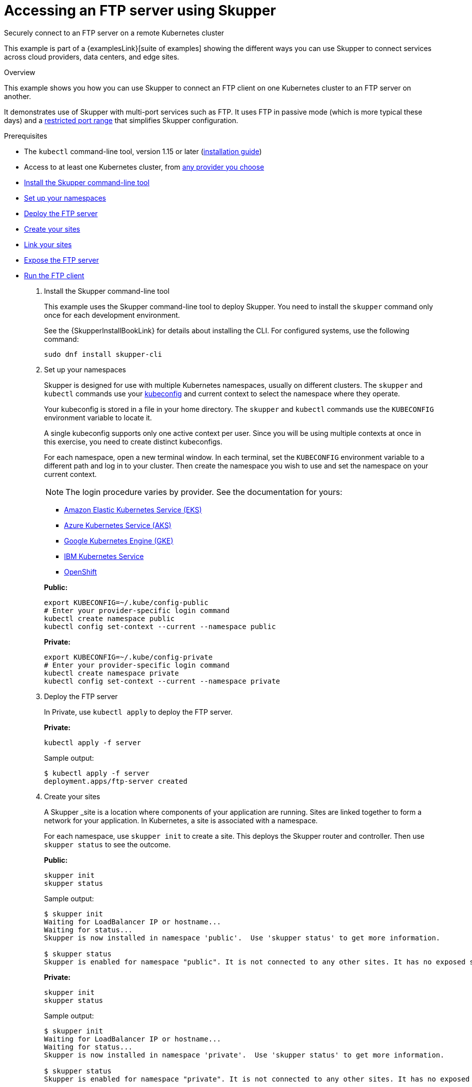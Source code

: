 = Accessing an FTP server using Skupper




Securely connect to an FTP server on a remote Kubernetes cluster

This example is part of a {examplesLink}[suite of examples] showing the different ways you can use Skupper to connect services across cloud providers, data centers, and edge sites.

.Overview

This example shows you how you can use Skupper to connect an FTP client on one Kubernetes cluster to an FTP server on another.

It demonstrates use of Skupper with multi-port services such as FTP.
It uses FTP in passive mode (which is more typical these days) and a https://github.com/skupperproject/skupper-example-ftp/blob/main/server/kubernetes.yaml#L25-L28[restricted port range] that simplifies Skupper configuration.

Prerequisites

* The `kubectl` command-line tool, version 1.15 or later (https://kubernetes.io/docs/tasks/tools/install-kubectl/[installation guide])
* Access to at least one Kubernetes cluster, from https://skupper.io/start/kubernetes.html[any provider you choose]

--
.Procedure
--


* xref:skupper-example-ftp_READMEmd_item1[Install the Skupper command-line tool]

* xref:skupper-example-ftp_READMEmd_item2[Set up your namespaces]

* xref:skupper-example-ftp_READMEmd_item3[Deploy the FTP server]

* xref:skupper-example-ftp_READMEmd_item4[Create your sites]

* xref:skupper-example-ftp_READMEmd_item5[Link your sites]

* xref:skupper-example-ftp_READMEmd_item6[Expose the FTP server]

* xref:skupper-example-ftp_READMEmd_item7[Run the FTP client]

. [[skupper-example-ftp_READMEmd_item1]]Install the Skupper command-line tool
+
--

This example uses the Skupper command-line tool to deploy Skupper.
You need to install the `skupper` command only once for each development environment.

See the {SkupperInstallBookLink} for details about installing the CLI. For configured systems, use the following command:

[,shell]
----
sudo dnf install skupper-cli
----






--

. [[skupper-example-ftp_READMEmd_item2]]Set up your namespaces
+
--

Skupper is designed for use with multiple Kubernetes namespaces, usually on different clusters.
The `skupper` and `kubectl` commands use your https://kubernetes.io/docs/concepts/configuration/organize-cluster-access-kubeconfig/[kubeconfig] and current context to select the namespace where they operate.

Your kubeconfig is stored in a file in your home directory.
The `skupper` and `kubectl` commands use the `KUBECONFIG` environment variable to locate it.

A single kubeconfig supports only one active context per user.
Since you will be using multiple contexts at once in this exercise, you need to create distinct kubeconfigs.

For each namespace, open a new terminal window.
In each terminal, set the `KUBECONFIG` environment variable to a different path and log in to your cluster.
Then create the namespace you wish to use and set the namespace on your current context.

NOTE: The login procedure varies by provider.
See the documentation for yours:


* https://skupper.io/start/eks.html#cluster-access[Amazon Elastic Kubernetes Service (EKS)]
* https://skupper.io/start/aks.html#cluster-access[Azure Kubernetes Service (AKS)]
* https://skupper.io/start/gke.html#cluster-access[Google Kubernetes Engine (GKE)]
* https://skupper.io/start/ibmks.html#cluster-access[IBM Kubernetes Service]
* https://skupper.io/start/openshift.html#cluster-access[OpenShift]

*Public:*

[,shell]
----
export KUBECONFIG=~/.kube/config-public
# Enter your provider-specific login command
kubectl create namespace public
kubectl config set-context --current --namespace public
----

*Private:*

[,shell]
----
export KUBECONFIG=~/.kube/config-private
# Enter your provider-specific login command
kubectl create namespace private
kubectl config set-context --current --namespace private
----

--

. [[skupper-example-ftp_READMEmd_item3]]Deploy the FTP server
+
--

In Private, use `kubectl apply` to deploy the FTP server.

*Private:*

[,shell]
----
kubectl apply -f server
----

Sample output:

[,console]
----
$ kubectl apply -f server
deployment.apps/ftp-server created
----

--

. [[skupper-example-ftp_READMEmd_item4]]Create your sites
+
--

A Skupper _site is a location where components of your application are running.
Sites are linked together to form a network for your application.
In Kubernetes, a site is associated with a namespace.

For each namespace, use `skupper init` to create a site.
This deploys the Skupper router and controller.
Then use `skupper status` to see the outcome.



*Public:*

[,shell]
----
skupper init
skupper status
----

Sample output:

[,console]
----
$ skupper init
Waiting for LoadBalancer IP or hostname...
Waiting for status...
Skupper is now installed in namespace 'public'.  Use 'skupper status' to get more information.

$ skupper status
Skupper is enabled for namespace "public". It is not connected to any other sites. It has no exposed services.
----

*Private:*

[,shell]
----
skupper init
skupper status
----

Sample output:

[,console]
----
$ skupper init
Waiting for LoadBalancer IP or hostname...
Waiting for status...
Skupper is now installed in namespace 'private'.  Use 'skupper status' to get more information.

$ skupper status
Skupper is enabled for namespace "private". It is not connected to any other sites. It has no exposed services.
----

As you move through the steps below, you can use `skupper status` at any time to check your progress.

--

. [[skupper-example-ftp_READMEmd_item5]]Link your sites
+
--

A Skupper _link is a channel for communication between two sites.
Links serve as a transport for application connections and requests.

Creating a link requires use of two `skupper` commands in conjunction, `skupper token create` and `skupper link create`.

The `skupper token create` command generates a secret token that signifies permission to create a link.
The token also carries the link details.
Then, in a remote site, The `skupper link create` command uses the token to create a link to the site that generated it.

NOTE: The link token is truly a _secret.
Anyone who has the token can link to your site.
Make sure that only those you trust have access to it.

First, use `skupper token create` in site Public to generate the token.
Then, use `skupper link create` in site Private to link the sites.

*Public:*

[,shell]
----
skupper token create ~/secret.token
----

Sample output:

[,console]
----
$ skupper token create ~/secret.token
Token written to ~/secret.token
----

*Private:*

[,shell]
----
skupper link create ~/secret.token
----

Sample output:

[,console]
----
$ skupper link create ~/secret.token
Site configured to link to https://10.105.193.154:8081/ed9c37f6-d78a-11ec-a8c7-04421a4c5042 (name=link1)
Check the status of the link using 'skupper link status'.
----

If your terminal sessions are on different machines, you may need to use `scp` or a similar tool to transfer the token securely.
By default, tokens expire after a single use or 15 minutes after creation.

--

. [[skupper-example-ftp_READMEmd_item6]]Expose the FTP server
+
--

In Private, use `skupper expose` to expose the FTP server on all linked sites.

*Private:*

[,shell]
----
skupper expose deployment/ftp-server --port 21100 --port 21
----

Sample output:

[,console]
----
$ skupper expose deployment/ftp-server --port 21100 --port 21
deployment ftp-server exposed as ftp-server
----

--

. [[skupper-example-ftp_READMEmd_item7]]Run the FTP client
+
--

In Public, use `kubectl run` and the `curl` image to perform FTP put and get operations.

*Public:*

[,shell]
----
echo "Hello!" | kubectl run ftp-client --stdin --rm --image=docker.io/curlimages/curl --restart=Never -- -s -T - ftp://example:example@ftp-server/greeting
kubectl run ftp-client --attach --rm --image=docker.io/curlimages/curl --restart=Never -- -s ftp://example:example@ftp-server/greeting
----

Sample output:

[,console]
----
$ echo "Hello!" | kubectl run ftp-client --stdin --rm --image=docker.io/curlimages/curl --restart=Never -- -s -T - ftp://example:example@ftp-server/greeting
pod "ftp-client" deleted

$ kubectl run ftp-client --attach --rm --image=docker.io/curlimages/curl --restart=Never -- -s ftp://example:example@ftp-server/greeting
Hello!
pod "ftp-client" deleted
----

